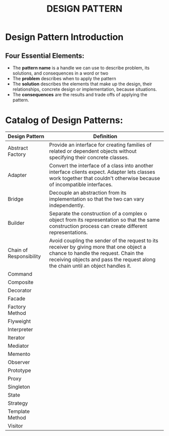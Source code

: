 #+title: DESIGN PATTERN

* Design Pattern Introduction
** Four Essential Elements:
- The *pattern name* is a handle we can use to describe problem, its solutions, and consequences in a word or two
- The *problem* describes when to apply the pattern
- The *solution* describes the elements that make up the design, their relationships, concrete design or implementation, because situations.
- The *consequences* are the results and trade offs of applying the pattern.
* Catalog of Design Patterns:
| Design Pattern          | Definition                                                                                                                                                             |
|-------------------------+------------------------------------------------------------------------------------------------------------------------------------------------------------------------|
| Abstract Factory        | Provide an interface for creating families of related or dependent objects without specifying their concrete classes.                                                  |
| Adapter                 | Convert the interface of a class into another interface clients expect. Adapter lets classes work together that couldn't otherwise because of incompatible interfaces. |
| Bridge                  | Decouple an abstraction from its implementation so that the two can vary independently.                                                                                |
| Builder                 | Separate the construction of a complex o object from its representation so that the same construction process can create different representations.                    |
| Chain of Responsibility | Avoid coupling the sender of the request to its receiver by giving more that one object a chance to handle the request. Chain  the receiving objects and pass the request along the chain until an object handles it. |
| Command                 |                                                                                                                                                                        |
| Composite               |                                                                                                                                                                        |
| Decorator               |                                                                                                                                                                        |
| Facade                  |                                                                                                                                                                        |
| Factory Method          |                                                                                                                                                                        |
| Flyweight               |                                                                                                                                                                        |
| Interpreter             |                                                                                                                                                                        |
| Iterator                |                                                                                                                                                                        |
| Mediator                |                                                                                                                                                                        |
| Memento                 |                                                                                                                                                                        |
| Observer                |                                                                                                                                                                        |
| Prototype               |                                                                                                                                                                        |
| Proxy                   |                                                                                                                                                                        |
| Singleton               |                                                                                                                                                                        |
| State                   |                                                                                                                                                                        |
| Strategy                |                                                                                                                                                                        |
| Template Method         |                                                                                                                                                                        |
| Visitor                 |                                                                                                                                                                        |
